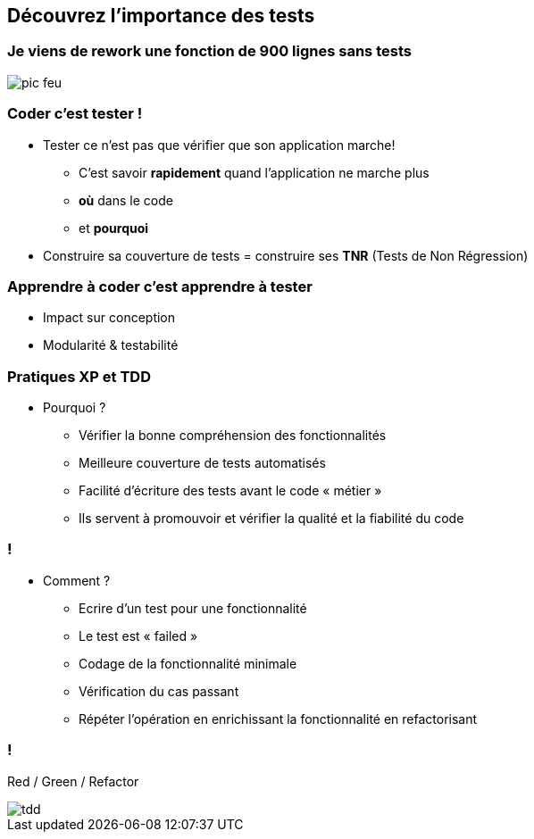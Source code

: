 
== Découvrez l’importance des tests

=== Je viens de rework une fonction de 900 lignes sans tests

image::images/pic-feu.jpg[]

=== Coder c'est tester !

* Tester ce n'est pas que vérifier que son application marche!
** C'est savoir *rapidement* quand l'application ne marche plus
** *où* dans le code
** et *pourquoi*
* Construire sa couverture de tests = construire ses *TNR* (Tests de Non  Régression)

=== Apprendre à coder c'est apprendre à tester
* Impact sur conception
* Modularité & testabilité

=== Pratiques XP et TDD

* Pourquoi ?
** Vérifier la bonne compréhension des fonctionnalités
** Meilleure couverture de tests automatisés
** Facilité d’écriture des tests avant le code « métier »
** Ils servent à promouvoir et vérifier la qualité et la fiabilité du code

=== !

* Comment ?
** Ecrire d’un test pour une fonctionnalité
** Le test est « failed »
** Codage de la fonctionnalité minimale
** Vérification du cas passant
** Répéter l’opération en enrichissant la fonctionnalité en refactorisant

=== !

Red / Green / Refactor

image::images/tdd.gif[]
